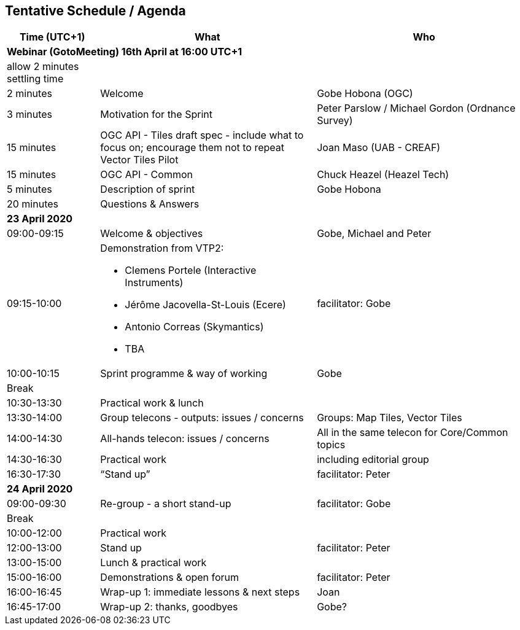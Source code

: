 == Tentative Schedule / Agenda

[cols="3,7,7a",options="header",]
|===
|*Time* (UTC+1) |*What* |*Who*

3+|*Webinar (GotoMeeting) 16th April at 16:00 UTC+1*
|allow 2 minutes settling time| |
|2 minutes| Welcome | Gobe Hobona (OGC)
|3 minutes| Motivation for the Sprint | Peter Parslow / Michael Gordon (Ordnance Survey)
|15 minutes |OGC API - Tiles draft spec - include what to focus on; encourage them not to repeat Vector Tiles Pilot|Joan Maso (UAB - CREAF)
|15 minutes |OGC API - Common| Chuck Heazel (Heazel Tech)
|5 minutes |Description of sprint| Gobe Hobona
|20 minutes |Questions & Answers|
3+|*23 April 2020*
|09:00-09:15 |Welcome & objectives|Gobe, Michael and Peter
|09:15-10:00 
a|
Demonstration from VTP2:

* Clemens Portele (Interactive Instruments)
* Jérôme Jacovella-St-Louis (Ecere)
* Antonio Correas (Skymantics)
* TBA
|facilitator: Gobe
|10:00-10:15 |Sprint programme & way of working| Gobe
|Break ||
|10:30-13:30 |Practical work & lunch|
|13:30-14:00 |Group telecons - outputs: issues / concerns| Groups: Map Tiles, Vector Tiles
|14:00-14:30 |All-hands telecon: issues / concerns| All in the same telecon for Core/Common topics
|14:30-16:30 |Practical work|including editorial group
|16:30-17:30 |“Stand up”|facilitator: Peter
3+|*24 April 2020*
|09:00-09:30 |Re-group - a short stand-up|facilitator: Gobe
|Break ||
|10:00-12:00 |Practical work|
|12:00-13:00 |Stand up|facilitator: Peter
|13:00-15:00 |Lunch & practical work|
|15:00-16:00 |Demonstrations & open forum|facilitator: Peter
|16:00-16:45 |Wrap-up 1: immediate lessons & next steps|Joan
|16:45-17:00 |Wrap-up 2: thanks, goodbyes |Gobe?
|===
